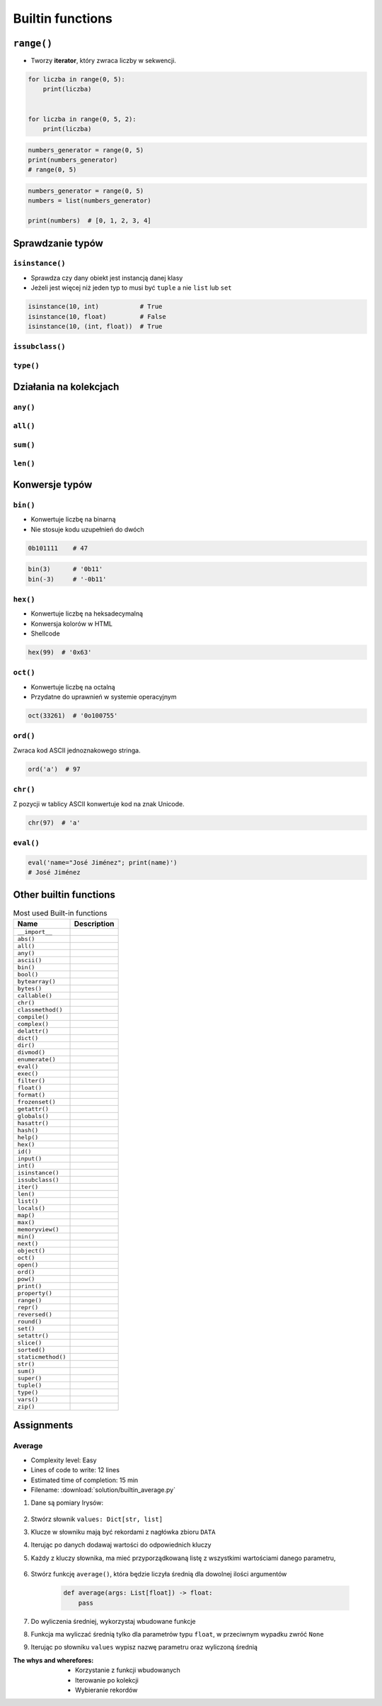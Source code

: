 .. _Builtin functions:

*****************
Builtin functions
*****************


``range()``
===========
* Tworzy **iterator**, który zwraca liczby w sekwencji.

.. code-block:: python

    for liczba in range(0, 5):
        print(liczba)


    for liczba in range(0, 5, 2):
        print(liczba)

.. code-block:: python

    numbers_generator = range(0, 5)
    print(numbers_generator)
    # range(0, 5)

.. code-block:: python

    numbers_generator = range(0, 5)
    numbers = list(numbers_generator)

    print(numbers)  # [0, 1, 2, 3, 4]


Sprawdzanie typów
=================

``isinstance()``
----------------
* Sprawdza czy dany obiekt jest instancją danej klasy
* Jeżeli jest więcej niż jeden typ to musi być ``tuple`` a nie ``list`` lub ``set``

.. code-block:: python

    isinstance(10, int)           # True
    isinstance(10, float)         # False
    isinstance(10, (int, float))  # True

``issubclass()``
----------------

``type()``
----------


Działania na kolekcjach
=======================

``any()``
---------

``all()``
---------

``sum()``
---------

``len()``
---------


Konwersje typów
===============

``bin()``
---------
* Konwertuje liczbę na binarną
* Nie stosuje kodu uzupełnień do dwóch

.. code-block:: python

    0b101111    # 47

.. code-block:: python

    bin(3)      # '0b11'
    bin(-3)     # '-0b11'

``hex()``
---------
* Konwertuje liczbę na heksadecymalną
* Konwersja kolorów w HTML
* Shellcode

.. code-block:: python

    hex(99)  # '0x63'

``oct()``
---------
* Konwertuje liczbę na octalną
* Przydatne do uprawnień w systemie operacyjnym

.. code-block:: python

    oct(33261)  # '0o100755'

``ord()``
---------
Zwraca kod ASCII jednoznakowego stringa.

.. code-block:: python

    ord('a')  # 97

``chr()``
---------
Z pozycji w tablicy ASCII konwertuje kod na znak Unicode.

.. code-block:: python

    chr(97)  # 'a'

``eval()``
----------
.. code-block:: python

    eval('name="José Jiménez"; print(name)')
    # José Jiménez


Other builtin functions
=======================
.. csv-table:: Most used Built-in functions
    :header-rows: 1

    "Name", "Description"
    "``__import__``", ""
    "``abs()``", ""
    "``all()``", ""
    "``any()``", ""
    "``ascii()``", ""
    "``bin()``", ""
    "``bool()``", ""
    "``bytearray()``", ""
    "``bytes()``", ""
    "``callable()``", ""
    "``chr()``", ""
    "``classmethod()``", ""
    "``compile()``", ""
    "``complex()``", ""
    "``delattr()``", ""
    "``dict()``", ""
    "``dir()``", ""
    "``divmod()``", ""
    "``enumerate()``", ""
    "``eval()``", ""
    "``exec()``", ""
    "``filter()``", ""
    "``float()``", ""
    "``format()``", ""
    "``frozenset()``", ""
    "``getattr()``", ""
    "``globals()``", ""
    "``hasattr()``", ""
    "``hash()``", ""
    "``help()``", ""
    "``hex()``", ""
    "``id()``", ""
    "``input()``", ""
    "``int()``", ""
    "``isinstance()``", ""
    "``issubclass()``", ""
    "``iter()``", ""
    "``len()``", ""
    "``list()``", ""
    "``locals()``", ""
    "``map()``", ""
    "``max()``", ""
    "``memoryview()``", ""
    "``min()``", ""
    "``next()``", ""
    "``object()``", ""
    "``oct()``", ""
    "``open()``", ""
    "``ord()``", ""
    "``pow()``", ""
    "``print()``", ""
    "``property()``", ""
    "``range()``", ""
    "``repr()``", ""
    "``reversed()``", ""
    "``round()``", ""
    "``set()``", ""
    "``setattr()``", ""
    "``slice()``", ""
    "``sorted()``", ""
    "``staticmethod()``", ""
    "``str()``", ""
    "``sum()``", ""
    "``super()``", ""
    "``tuple()``", ""
    "``type()``", ""
    "``vars()``", ""
    "``zip()``", ""



Assignments
===========

Average
-------
* Complexity level: Easy
* Lines of code to write: 12 lines
* Estimated time of completion: 15 min
* Filename: :download:`solution/builtin_average.py`

#. Dane są pomiary Irysów:

    .. code-block:: python
        :caption: Sample Iris databases

        DATA = [
            ('Sepal length', 'Sepal width', 'Petal length', 'Petal width', 'Species'),
            (5.8, 2.7, 5.1, 1.9, 'virginica'),
            (5.1, 3.5, 1.4, 0.2, 'setosa'),
            (5.7, 2.8, 4.1, 1.3, 'versicolor'),
            (6.3, 2.9, 5.6, 1.8, 'virginica'),
            (6.4, 3.2, 4.5, 1.5, 'versicolor'),
            (4.7, 3.2, 1.3, 0.2, 'setosa'),
            (7.0, 3.2, 4.7, 1.4, 'versicolor'),
            (7.6, 3.0, 6.6, 2.1, 'virginica'),
            (4.9, 3.0, 1.4, 0.2, 'setosa'),
            (4.9, 2.5, 4.5, 1.7, 'virginica'),
            (7.1, 3.0, 5.9, 2.1, 'virginica'),
            (4.6, 3.4, 1.4, 0.3, 'setosa'),
            (5.4, 3.9, 1.7, 0.4, 'setosa'),
            (5.7, 2.8, 4.5, 1.3, 'versicolor'),
            (5.0, 3.6, 1.4, 0.3, 'setosa'),
            (5.5, 2.3, 4.0, 1.3, 'versicolor'),
            (6.5, 3.0, 5.8, 2.2, 'virginica'),
            (6.5, 2.8, 4.6, 1.5, 'versicolor'),
            (6.3, 3.3, 6.0, 2.5, 'virginica'),
            (6.9, 3.1, 4.9, 1.5, 'versicolor'),
            (4.6, 3.1, 1.5, 0.2, 'setosa'),
        ]

#. Stwórz słownik ``values: Dict[str, list]``
#. Klucze w słowniku mają być rekordami z nagłówka zbioru ``DATA``
#. Iterując po danych dodawaj wartości do odpowiednich kluczy
#. Każdy z kluczy słownika, ma mieć przyporządkowaną listę z wszystkimi wartościami danego parametru,

    .. code-block:: python
        :caption: Ta struktura danych ma generować się automatycznie

        values = {
            'Sepal length': [5.8, 5.1, ...],
            'Sepal width': [2.7, 3.5, ...],
            'Petal length': [5.1, 1.4, ...],
            'Petal width': [1.9, 0.2, ...],
            'Species': ['virginica', 'setosa', ...],
        }

#. Stwórz funkcję ``average()``, która będzie liczyła średnią dla dowolnej ilości argumentów

    .. code-block:: python

        def average(args: List[float]) -> float:
            pass

#. Do wyliczenia średniej, wykorzystaj wbudowane funkcje
#. Funkcja ma wyliczać średnią tylko dla parametrów typu ``float``, w przeciwnym wypadku zwróć ``None``
#. Iterując po słowniku ``values`` wypisz nazwę parametru oraz wyliczoną średnią

:The whys and wherefores:
    * Korzystanie z funkcji wbudowanych
    * Iterowanie po kolekcji
    * Wybieranie rekordów


